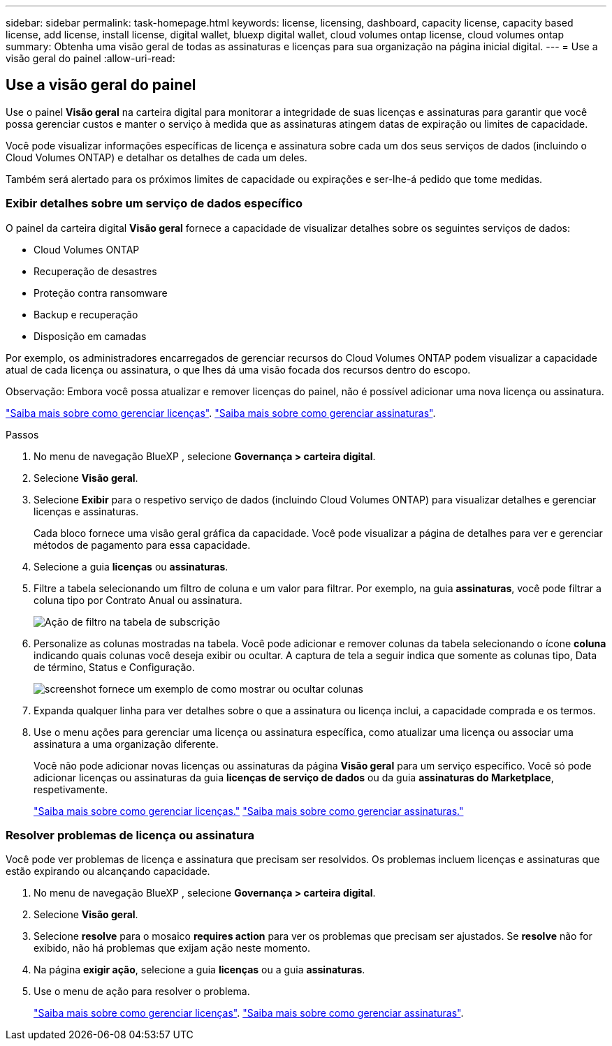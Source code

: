 ---
sidebar: sidebar 
permalink: task-homepage.html 
keywords: license, licensing, dashboard, capacity license, capacity based license, add license, install license, digital wallet, bluexp digital wallet, cloud volumes ontap license, cloud volumes ontap 
summary: Obtenha uma visão geral de todas as assinaturas e licenças para sua organização na página inicial digital. 
---
= Use a visão geral do painel
:allow-uri-read: 




== Use a visão geral do painel

[role="lead"]
Use o painel *Visão geral* na carteira digital para monitorar a integridade de suas licenças e assinaturas para garantir que você possa gerenciar custos e manter o serviço à medida que as assinaturas atingem datas de expiração ou limites de capacidade.

Você pode visualizar informações específicas de licença e assinatura sobre cada um dos seus serviços de dados (incluindo o Cloud Volumes ONTAP) e detalhar os detalhes de cada um deles.

Também será alertado para os próximos limites de capacidade ou expirações e ser-lhe-á pedido que tome medidas.



=== Exibir detalhes sobre um serviço de dados específico

O painel da carteira digital *Visão geral* fornece a capacidade de visualizar detalhes sobre os seguintes serviços de dados:

* Cloud Volumes ONTAP
* Recuperação de desastres
* Proteção contra ransomware
* Backup e recuperação
* Disposição em camadas


Por exemplo, os administradores encarregados de gerenciar recursos do Cloud Volumes ONTAP podem visualizar a capacidade atual de cada licença ou assinatura, o que lhes dá uma visão focada dos recursos dentro do escopo.

Observação: Embora você possa atualizar e remover licenças do painel, não é possível adicionar uma nova licença ou assinatura.

link:task-manage-data-services-licenses.html["Saiba mais sobre como gerenciar licenças"^]. link:task-manage-subscriptions.html["Saiba mais sobre como gerenciar assinaturas"^].

.Passos
. No menu de navegação BlueXP , selecione *Governança > carteira digital*.
. Selecione *Visão geral*.
. Selecione *Exibir* para o respetivo serviço de dados (incluindo Cloud Volumes ONTAP) para visualizar detalhes e gerenciar licenças e assinaturas.
+
Cada bloco fornece uma visão geral gráfica da capacidade. Você pode visualizar a página de detalhes para ver e gerenciar métodos de pagamento para essa capacidade.

. Selecione a guia *licenças* ou *assinaturas*.
. Filtre a tabela selecionando um filtro de coluna e um valor para filtrar. Por exemplo, na guia *assinaturas*, você pode filtrar a coluna tipo por Contrato Anual ou assinatura.
+
image:screenshot_digital_wallet_filter.png["Ação de filtro na tabela de subscrição"]

. Personalize as colunas mostradas na tabela. Você pode adicionar e remover colunas da tabela selecionando o ícone *coluna* indicando quais colunas você deseja exibir ou ocultar. A captura de tela a seguir indica que somente as colunas tipo, Data de término, Status e Configuração.
+
image:screenshot_digital_wallet_show_hide_columns.png["screenshot fornece um exemplo de como mostrar ou ocultar colunas"]

. Expanda qualquer linha para ver detalhes sobre o que a assinatura ou licença inclui, a capacidade comprada e os termos.
. Use o menu ações para gerenciar uma licença ou assinatura específica, como atualizar uma licença ou associar uma assinatura a uma organização diferente.
+
Você não pode adicionar novas licenças ou assinaturas da página *Visão geral* para um serviço específico. Você só pode adicionar licenças ou assinaturas da guia *licenças de serviço de dados* ou da guia *assinaturas do Marketplace*, respetivamente.

+
link:task-data-services-licenses.html["Saiba mais sobre como gerenciar licenças."] link:task-manage-subscriptions.html["Saiba mais sobre como gerenciar assinaturas."]





=== Resolver problemas de licença ou assinatura

Você pode ver problemas de licença e assinatura que precisam ser resolvidos. Os problemas incluem licenças e assinaturas que estão expirando ou alcançando capacidade.

. No menu de navegação BlueXP , selecione *Governança > carteira digital*.
. Selecione *Visão geral*.
. Selecione *resolve* para o mosaico *requires action* para ver os problemas que precisam ser ajustados. Se *resolve* não for exibido, não há problemas que exijam ação neste momento.
. Na página *exigir ação*, selecione a guia *licenças* ou a guia *assinaturas*.
. Use o menu de ação para resolver o problema.
+
link:task-manage-data-services-licenses.html["Saiba mais sobre como gerenciar licenças"^]. link:task-manage-subscriptions.html["Saiba mais sobre como gerenciar assinaturas"^].


